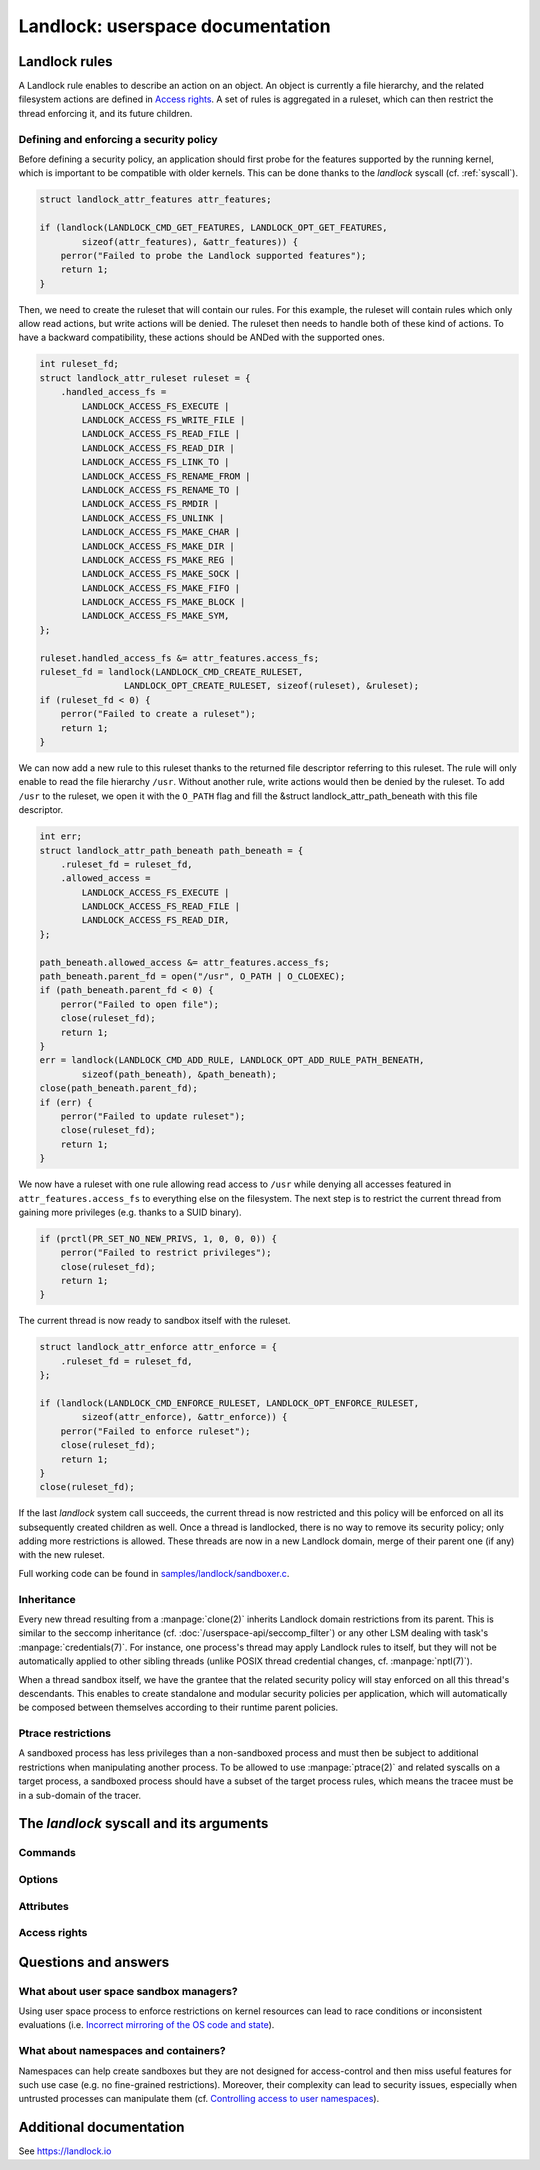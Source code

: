 =================================
Landlock: userspace documentation
=================================

Landlock rules
==============

A Landlock rule enables to describe an action on an object.  An object is
currently a file hierarchy, and the related filesystem actions are defined in
`Access rights`_.  A set of rules is aggregated in a ruleset, which can then
restrict the thread enforcing it, and its future children.

Defining and enforcing a security policy
----------------------------------------

Before defining a security policy, an application should first probe for the
features supported by the running kernel, which is important to be compatible
with older kernels.  This can be done thanks to the `landlock` syscall (cf.
:ref:`syscall`).

.. code-block:: c

    struct landlock_attr_features attr_features;

    if (landlock(LANDLOCK_CMD_GET_FEATURES, LANDLOCK_OPT_GET_FEATURES,
            sizeof(attr_features), &attr_features)) {
        perror("Failed to probe the Landlock supported features");
        return 1;
    }

Then, we need to create the ruleset that will contain our rules.  For this
example, the ruleset will contain rules which only allow read actions, but
write actions will be denied.  The ruleset then needs to handle both of these
kind of actions.  To have a backward compatibility, these actions should be
ANDed with the supported ones.

.. code-block:: c

    int ruleset_fd;
    struct landlock_attr_ruleset ruleset = {
        .handled_access_fs =
            LANDLOCK_ACCESS_FS_EXECUTE |
            LANDLOCK_ACCESS_FS_WRITE_FILE |
            LANDLOCK_ACCESS_FS_READ_FILE |
            LANDLOCK_ACCESS_FS_READ_DIR |
            LANDLOCK_ACCESS_FS_LINK_TO |
            LANDLOCK_ACCESS_FS_RENAME_FROM |
            LANDLOCK_ACCESS_FS_RENAME_TO |
            LANDLOCK_ACCESS_FS_RMDIR |
            LANDLOCK_ACCESS_FS_UNLINK |
            LANDLOCK_ACCESS_FS_MAKE_CHAR |
            LANDLOCK_ACCESS_FS_MAKE_DIR |
            LANDLOCK_ACCESS_FS_MAKE_REG |
            LANDLOCK_ACCESS_FS_MAKE_SOCK |
            LANDLOCK_ACCESS_FS_MAKE_FIFO |
            LANDLOCK_ACCESS_FS_MAKE_BLOCK |
            LANDLOCK_ACCESS_FS_MAKE_SYM,
    };

    ruleset.handled_access_fs &= attr_features.access_fs;
    ruleset_fd = landlock(LANDLOCK_CMD_CREATE_RULESET,
                    LANDLOCK_OPT_CREATE_RULESET, sizeof(ruleset), &ruleset);
    if (ruleset_fd < 0) {
        perror("Failed to create a ruleset");
        return 1;
    }

We can now add a new rule to this ruleset thanks to the returned file
descriptor referring to this ruleset.  The rule will only enable to read the
file hierarchy ``/usr``.  Without another rule, write actions would then be
denied by the ruleset.  To add ``/usr`` to the ruleset, we open it with the
``O_PATH`` flag and fill the &struct landlock_attr_path_beneath with this file
descriptor.

.. code-block:: c

    int err;
    struct landlock_attr_path_beneath path_beneath = {
        .ruleset_fd = ruleset_fd,
        .allowed_access =
            LANDLOCK_ACCESS_FS_EXECUTE |
            LANDLOCK_ACCESS_FS_READ_FILE |
            LANDLOCK_ACCESS_FS_READ_DIR,
    };

    path_beneath.allowed_access &= attr_features.access_fs;
    path_beneath.parent_fd = open("/usr", O_PATH | O_CLOEXEC);
    if (path_beneath.parent_fd < 0) {
        perror("Failed to open file");
        close(ruleset_fd);
        return 1;
    }
    err = landlock(LANDLOCK_CMD_ADD_RULE, LANDLOCK_OPT_ADD_RULE_PATH_BENEATH,
            sizeof(path_beneath), &path_beneath);
    close(path_beneath.parent_fd);
    if (err) {
        perror("Failed to update ruleset");
        close(ruleset_fd);
        return 1;
    }

We now have a ruleset with one rule allowing read access to ``/usr`` while
denying all accesses featured in ``attr_features.access_fs`` to everything else
on the filesystem.  The next step is to restrict the current thread from
gaining more privileges (e.g. thanks to a SUID binary).

.. code-block:: c

    if (prctl(PR_SET_NO_NEW_PRIVS, 1, 0, 0, 0)) {
        perror("Failed to restrict privileges");
        close(ruleset_fd);
        return 1;
    }

The current thread is now ready to sandbox itself with the ruleset.

.. code-block:: c

    struct landlock_attr_enforce attr_enforce = {
        .ruleset_fd = ruleset_fd,
    };

    if (landlock(LANDLOCK_CMD_ENFORCE_RULESET, LANDLOCK_OPT_ENFORCE_RULESET,
            sizeof(attr_enforce), &attr_enforce)) {
        perror("Failed to enforce ruleset");
        close(ruleset_fd);
        return 1;
    }
    close(ruleset_fd);

If the last `landlock` system call succeeds, the current thread is now
restricted and this policy will be enforced on all its subsequently created
children as well.  Once a thread is landlocked, there is no way to remove its
security policy; only adding more restrictions is allowed.  These threads are
now in a new Landlock domain, merge of their parent one (if any) with the new
ruleset.

Full working code can be found in `samples/landlock/sandboxer.c`_.

Inheritance
-----------

Every new thread resulting from a :manpage:`clone(2)` inherits Landlock domain
restrictions from its parent.  This is similar to the seccomp inheritance (cf.
:doc:`/userspace-api/seccomp_filter`) or any other LSM dealing with task's
:manpage:`credentials(7)`.  For instance, one process's thread may apply
Landlock rules to itself, but they will not be automatically applied to other
sibling threads (unlike POSIX thread credential changes, cf.
:manpage:`nptl(7)`).

When a thread sandbox itself, we have the grantee that the related security
policy will stay enforced on all this thread's descendants.  This enables to
create standalone and modular security policies per application, which will
automatically be composed between themselves according to their runtime parent
policies.

Ptrace restrictions
-------------------

A sandboxed process has less privileges than a non-sandboxed process and must
then be subject to additional restrictions when manipulating another process.
To be allowed to use :manpage:`ptrace(2)` and related syscalls on a target
process, a sandboxed process should have a subset of the target process rules,
which means the tracee must be in a sub-domain of the tracer.

.. _syscall:

The `landlock` syscall and its arguments
========================================

.. kernel-doc:: security/landlock/syscall.c
    :identifiers: sys_landlock

Commands
--------

.. kernel-doc:: include/uapi/linux/landlock.h
    :identifiers: landlock_cmd

Options
-------

.. kernel-doc:: include/uapi/linux/landlock.h
    :identifiers: options_intro
                  options_get_features options_create_ruleset
                  options_add_rule options_enforce_ruleset

Attributes
----------

.. kernel-doc:: include/uapi/linux/landlock.h
    :identifiers: landlock_attr_features landlock_attr_ruleset
                  landlock_attr_path_beneath landlock_attr_enforce

Access rights
-------------

.. kernel-doc:: include/uapi/linux/landlock.h
    :identifiers: fs_access

Questions and answers
=====================

What about user space sandbox managers?
---------------------------------------

Using user space process to enforce restrictions on kernel resources can lead
to race conditions or inconsistent evaluations (i.e. `Incorrect mirroring of
the OS code and state
<https://www.ndss-symposium.org/ndss2003/traps-and-pitfalls-practical-problems-system-call-interposition-based-security-tools/>`_).

What about namespaces and containers?
-------------------------------------

Namespaces can help create sandboxes but they are not designed for
access-control and then miss useful features for such use case (e.g. no
fine-grained restrictions).  Moreover, their complexity can lead to security
issues, especially when untrusted processes can manipulate them (cf.
`Controlling access to user namespaces <https://lwn.net/Articles/673597/>`_).

Additional documentation
========================

See https://landlock.io

.. Links
.. _samples/landlock/sandboxer.c: https://github.com/landlock-lsm/linux/tree/landlock-v15/samples/landlock/sandboxer.c
